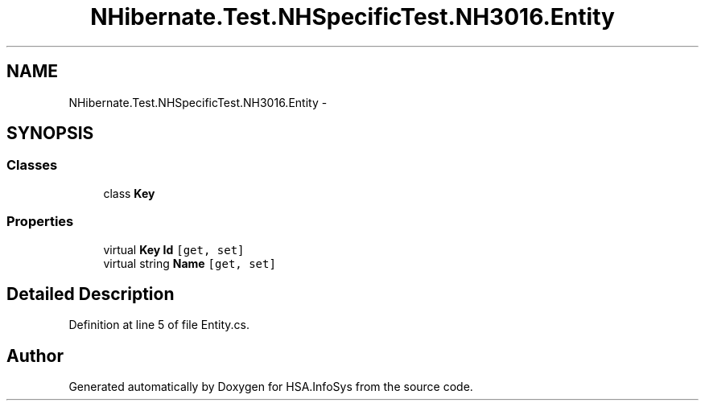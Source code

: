 .TH "NHibernate.Test.NHSpecificTest.NH3016.Entity" 3 "Fri Jul 5 2013" "Version 1.0" "HSA.InfoSys" \" -*- nroff -*-
.ad l
.nh
.SH NAME
NHibernate.Test.NHSpecificTest.NH3016.Entity \- 
.SH SYNOPSIS
.br
.PP
.SS "Classes"

.in +1c
.ti -1c
.RI "class \fBKey\fP"
.br
.in -1c
.SS "Properties"

.in +1c
.ti -1c
.RI "virtual \fBKey\fP \fBId\fP\fC [get, set]\fP"
.br
.ti -1c
.RI "virtual string \fBName\fP\fC [get, set]\fP"
.br
.in -1c
.SH "Detailed Description"
.PP 
Definition at line 5 of file Entity\&.cs\&.

.SH "Author"
.PP 
Generated automatically by Doxygen for HSA\&.InfoSys from the source code\&.
